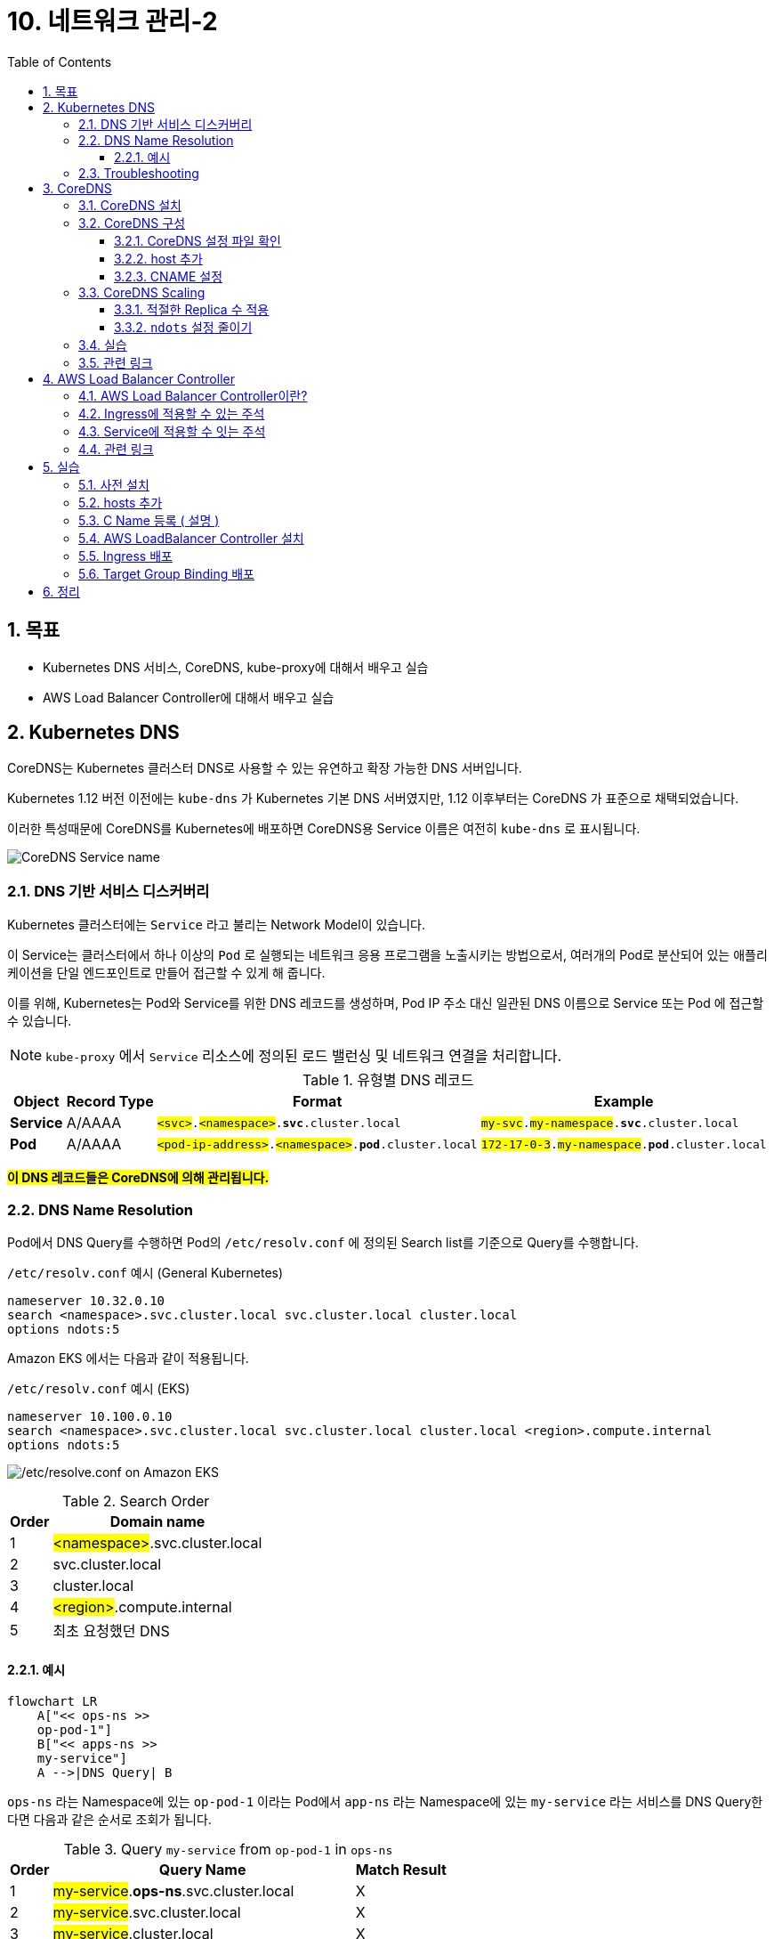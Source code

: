= 10. 네트워크 관리-2
// Settings:
:experimental:
:icons: font
:sectnums:
// :!sectids:
// Github?
ifdef::env-github[]
:tip-caption: :bulb:
:note-caption: :information_source:
:important-caption: :heavy_exclamation_mark:
:caution-caption: :fire:
:warning-caption: :warning:
endif::[]
// No Github?
ifndef::env-github[]
:toc: left
:toclevels: 4
:source-highlighter: highlight.js
endif::[]
:revealjsdir: https://cdn.jsdelivr.net/npm/reveal.js
:revealjs_showSlideNumber: all
:revealjs_hash: true
// Presentation 변환 참고용
// - https://asciidoc-slides.8vi.cat/
// - https://zenika.github.io/adoc-presentation-model/reveal-my-asciidoc.html

== 목표
- Kubernetes DNS 서비스, CoreDNS, kube-proxy에 대해서 배우고 실습
- AWS Load Balancer Controller에 대해서 배우고 실습

== Kubernetes DNS

CoreDNS는 Kubernetes 클러스터 DNS로 사용할 수 있는 유연하고 확장 가능한 DNS 서버입니다.

Kubernetes 1.12 버전 이전에는 `kube-dns` 가 Kubernetes 기본 DNS 서버였지만, 1.12 이후부터는 CoreDNS 가 표준으로 채택되었습니다.

이러한 특성때문에 CoreDNS를 Kubernetes에 배포하면 CoreDNS용 Service 이름은 여전히 `kube-dns` 로 표시됩니다.

image:images/coredns-service-name.png[CoreDNS Service name]

=== DNS 기반 서비스 디스커버리

Kubernetes 클러스터에는 `Service` 라고 불리는 Network Model이 있습니다.

이 Service는 클러스터에서 하나 이상의 `Pod` 로 실행되는 네트워크 응용 프로그램을 노출시키는 방법으로서, 여러개의 Pod로 분산되어 있는 애플리케이션을 단일 엔드포인트로 만들어 접근할 수 있게 해 줍니다.

이를 위해, Kubernetes는 Pod와 Service를 위한 DNS 레코드를 생성하며, Pod IP 주소 대신 일관된 DNS 이름으로 Service 또는 Pod 에 접근할 수 있습니다.

NOTE: `kube-proxy` 에서 `Service` 리소스에 정의된 로드 밸런싱 및 네트워크 연결을 처리합니다.

.유형별 DNS 레코드
[%autowidth,cols="1s,,a,"]
|===
|Object |Record Type |Format |Example

|Service
|A/AAAA
|`#<svc>#.#<namespace>#.*svc*.cluster.local`
|`#my-svc#.#my-namespace#.*svc*.cluster.local`

|Pod
|A/AAAA
|`#<pod-ip-address>#.#<namespace>#.*pod*.cluster.local`
|`#172-17-0-3#.#my-namespace#.*pod*.cluster.local`
|===

*#이 DNS 레코드들은 CoreDNS에 의해 관리됩니다.#*

=== DNS Name Resolution

Pod에서 DNS Query를 수행하면 Pod의 `/etc/resolv.conf` 에 정의된 Search list를 기준으로 Query를 수행합니다.

.`/etc/resolv.conf` 예시 (General Kubernetes)
ifdef::env-github[]
[source,elm]
endif::[]
// No Github?
ifndef::env-github[]
[source,apache]
endif::[]
----
nameserver 10.32.0.10
search <namespace>.svc.cluster.local svc.cluster.local cluster.local
options ndots:5
----

Amazon EKS 에서는 다음과 같이 적용됩니다.

.`/etc/resolv.conf` 예시 (EKS)
ifdef::env-github[]
[source,elm]
endif::[]
// No Github?
ifndef::env-github[]
[source,apache]
endif::[]
----
nameserver 10.100.0.10
search <namespace>.svc.cluster.local svc.cluster.local cluster.local <region>.compute.internal
options ndots:5
----

image:images/eks-pod-resolve-conf.png[/etc/resolve.conf on Amazon EKS]

:search_order: {counter:search_order}
.Search Order
[%autowidth,1,a]
|===
|Order |Domain name

|{search_order}
|#<namespace>#.svc.cluster.local

|{counter:search_order}
|svc.cluster.local

|{counter:search_order}
|cluster.local

|{counter:search_order}
|#<region>#.compute.internal

|{counter:search_order}
|최초 요청했던 DNS

|===

==== 예시

ifdef::env-github[]
[,mermaid]
endif::[]
// No Github?
ifndef::env-github[]
[mermaid]
endif::[]
----
flowchart LR
    A["<< ops-ns >>
    op-pod-1"]
    B["<< apps-ns >>
    my-service"]
    A -->|DNS Query| B
----

`ops-ns` 라는 Namespace에 있는 `op-pod-1` 이라는 Pod에서 `app-ns` 라는 Namespace에 있는 `my-service` 라는 서비스를 DNS Query한다면 다음과 같은 순서로 조회가 됩니다.

:query_order: {counter:query_order}
.Query `my-service` from `op-pod-1` in `ops-ns`
[%autowidth,1,a]
|===
|Order |Query Name|Match Result

|{query_order}
|#my-service#.*ops-ns*.svc.cluster.local
|X

|{counter:query_order}
|#my-service#.svc.cluster.local
|X

|{counter:query_order}
|#my-service#.cluster.local
|X

|{counter:query_order}
|#my-service#.ap-northeast-2.compute.internal
|X

|{counter:query_order}
|#my-service#
|X
|===

:query_order: {counter2:query_order}
.Query `my-service.app-ns` from `op-pod-1` in `ops-ns`
[%autowidth,1,a]
|===
|Order |Query Name|Match Result

|{counter:query_order}
|#my-service._app-ns_#.*ops-ns*.svc.cluster.local
|X

|{counter:query_order}
|#my-service._app-ns_#.svc.cluster.local
|O
|===

=== Troubleshooting

1. https://repost.aws/ko/knowledge-center/eks-dns-failure[Amazon EKS를 사용해 DNS 장애 문제를 해결하려면 어떻게 해야 하나요?]

== CoreDNS

=== CoreDNS 설치

CoreDNS는 EC2 node 및 Fargate 모두에 설치 가능합니다.

설치 방법에 대해서는 link:../07_Addons/[7. 추가기능 관리] 부분을 참고해 주세요.

=== CoreDNS 구성

하나 이상의 노드가 있는 Amazon EKS 클러스터를 시작하면 클러스터에 배포된 **노드 수에 관계없이 CoreDNS 이미지의 복제본 2개가 기본적으로 배포**됩니다.

image:images/coredns-deployment-count.png[CoreDNS default pods count]

==== CoreDNS 설정 파일 확인

CoreDNS의 설정은 ConfigMap 에 저장되어 있습니다.

아래의 명령을 실행하여 기본으로 적용된 설정 내용을 확인할 수 있습니다.

[source,shell]
----
kubectl get configmap coredns -n kube-system -o yaml
----

.실행 결과
[%collapsible]
====
[source,yaml]
----
$ kubectl get configmap coredns -n kube-system -o yaml

apiVersion: v1
data:
  Corefile: |
    .:53 {
        errors
        health {
            lameduck 5s
          }
        ready
        kubernetes cluster.local in-addr.arpa ip6.arpa {
          pods insecure
          fallthrough in-addr.arpa ip6.arpa
        }
        prometheus :9153
        forward . /etc/resolv.conf
        cache 30
        loop
        reload
        loadbalance
    }
kind: ConfigMap
metadata:
  creationTimestamp: "2025-05-18T10:48:43Z"
  labels:
    eks.amazonaws.com/component: coredns
    k8s-app: kube-dns
  name: coredns
  namespace: kube-system
  resourceVersion: "27114"
  uid: 10e09535-85d5-4be5-a936-f09d0406fdd5
----
image:images/coredns-configmap.png[CoreDNS ConfigMap]
====

==== host 추가

일반적으로 도메인 네임을 상황에 맞게 변형해 사용하는 경우가 많습니다.

이를 위해 보통 Linux 운영체제에서는 `/etc/hosts` 파일에 아래와 같이 적용하여 사용할 수 있습니다.

[source,text]
----
127.0.0.1   localhost localhost.localdomain localhost4 localhost4.localdomain4
::1         localhost6 localhost6.localdomain6
# 설정 추가
192.168.1.10    dev.test.com    dev
----

CoreDNS에서는 `host` plugin을 이용하여 아래와 같이 설정할 수 있습니다.
[source,yaml]
----
apiVersion: v1
data:
  Corefile: |
    .:53 {
      .... 생략
      hosts {
        192.168.1.10  dev.test.com  dev
      }
    }
----

위의 내용은 아래 명령어를 이용해 내용을 편집하여 반영할 수 있습니다.
[source,shell]
----
kubectl edit configmap coredns -n kube-system
----

반영한 후에는 아래와 같이 CoreDNS를 재시작해 주어야 합니다.
[source,shell]
----
kubectl rollout restart deployment/coredns -n kube-system
----

TIP: https://coredns.io/plugins/hosts/[CoreDNS - #hosts# plugin]

==== CNAME 설정

CNAME 적용은 CoreDNS의 `rewrite` plugin을 이용해 설정할 수 있습니다.
[source,yaml]
----
apiVersion: v1
data:
  Corefile: |
    .:53 {
      .... 생략
      rewrite {
        name exact working.dot.com internal-alb.ap-northeast-2.elb.amazonaws.com
        answer name internal-alb.ap-northeast-2.elb.amazonaws.com working.dot.com
      }
    }
----

TIP: https://coredns.io/plugins/rewrite/#cname-field-rewrites[CoreDNS - #rewrite# plugin]

=== CoreDNS Scaling

==== 적절한 Replica 수 적용

대규모 클러스터에서 CoreDNS의 메모리 사용량은 클러스터 내 Pod 및 서비스 수에 따라 크게 영향을 받습니다.

다른 요인으로 DNS 응답 캐시 크기, CoreDNS 인스턴스당 수신된 쿼리 속도(QPS:Query per seconds) 등이 있습니다.

[TIP]
*필요한 MB(기본 설정) = (Pod 수 + 서비스 수) / 1000 + 54*

image:https://camo.githubusercontent.com/c114381719421bb31e38690aa22d2968e01c5926f318167803d8f372ed77cab8/68747470733a2f2f646f63732e676f6f676c652e636f6d2f7370726561647368656574732f642f652f32504143582d3176533764324d6c674e31674d72724f485861375a6e3653335671756a5354354c2d34504858376a723449556856635469306775585652436774495972744c6d3371785a57466c4d48542d5874396e332f70756263686172743f6f69643d31393137373533383926666f726d61743d696d616765[CoreDNS in Kubernetes Memory Use]

자세한 내용은 아래 문서에서 확인하시기 바랍니다.

- https://github.com/coredns/deployment/blob/master/kubernetes/Scaling_CoreDNS.md[Scaling CoreDNS in Kubernetes Clusters]

==== `ndots` 설정 줄이기

CoreDNS 성능 향상을 위해 `ndots` 설정을 줄여 외부 쿼리를 줄이는 방법을 적용할 수 있습니다.

`ndots` 란 도메인 이름에 점이 몇개 포함되어 있는지를 지정하는 것으로, ndots 값이 5(기본값)로 설정된 경우, 도메인 이름에 점이 5이하일 경우 Search list를 순회하면서 DNS Query를 수행합니다.

만약, `api.example.com` 이라는 도메인에 대해 DNS Query를 할 경우, 위 `DNS Name Resolution` 에 정의되어 있는 Search list 순서에 맞게 다음과 같이 DNS Query가 수행됩니다.


:query_order: {counter2:query_order}
.Query `my-service.app-ns` from `op-pod-1` in `ops-ns`
[%autowidth,1,a]
|===
|Order |Query Name|Match Result

|{counter:query_order}
|#api.example.com#.<namespace>.svc.cluster.local
|X

|{counter:query_order}
|#api.example.com#.svc.cluster.local
|X

|{counter:query_order}
|#api.example.com#.cluster.local
|X

|{counter:query_order}
|#api.example.com#.<region>.comput.internal
|X

|{counter:query_order}
|#api.example.com#
|O
|===

이와 같이 의도하지 않은 DNS Query가 많을 경우, 빈번한 DNS 조회등이 많은 시스템일 경우, CoreDNS 성능에 영향을 줄 수 있습니다.

Pod가 DNS를 통해 외부 서비스에 주로 연결하는 경우, 불필요한 클러스터 내 DNS Query를 수행하지 않도록 `ndots` 값을 기본값인 `5` 에서 `2` 로 설정하는 것이 좋습니다.

ndots 설정을 줄이기 위해서는 Pod의 `dnsConfig` 설정을 아래와 같이 설정합니다.

[source,yaml]
----
apiVersion: v1
kind: Pod
metadata:
  name: nginx
spec:
  containers:
  - name: nginx
    image: nginx
  dnsConfig:
    options:
    - name: ndots
      value: "2"
----

////
위 설정은 Pod 또는 Deployment의 Manifest 설정을 적용해야 하는 불편함이 있어, EKS 내에 실행되는 Application 종류가 많다면 일일이 반영하는데에 불편함이 있습니다.

이를 해소하기 위해 일반적인 Kubernetes Cluster에서는 모든 Pod 들을 대상으로 일괄 적용하기 위해서, 아래와 같이 Admission controller의 mutation 기능을 활용할 수 있습니다.

[source,yaml]
----
apiVersion: admissionregistration.k8s.io/v1alpha1
kind: MutatingAdmissionPolicy
metadata:
  name: default-dns-ndots
spec:
  matchConstraints:
    resourceRules:
      - apiGroups: ["apps"]
        apiVersions: ["v1"]
        resources: ["deployments", "statefulsets", "daemonsets"]
        operations:  ["CREATE", "UPDATE"]
  reinvocationPolicy: IfNeeded
  mutations:
    - patchType: "JSONPatch"
      jsonPatch:
        expression: >
          [
            JSONPatch{
              op: "add",
              path: "/spec/template/spec/dnsConfig",
              value: {
                "options": [
                  {
                    "name": "ndots",
                    "value": "1"
                  }
                ]
               }
            }
          ]
---
apiVersion: admissionregistration.k8s.io/v1alpha1
kind: MutatingAdmissionPolicyBinding
metadata:
  name: default-dns-ndots
spec:
  policyName: default-dns-ndots
  matchResources:
    <적용 조건 지정>
----

CAUTION: 위 설정은 `MutatingAdmissionPolicy` API를 사용해야 하는데, 현재(25년 5월) 최신 EKS 버전인 `1.32` 에서는 지원하지 않는 기능이기 때문에 아직은 사용할 수 없는 점을 참고 바랍니다.
////


////
// 아래 Auto Scaling 관련된 내용은 제대로 테스트가 안되어 내용을 주석처리함.
// https://docs.aws.amazon.com/ko_kr/eks/latest/userguide/coredns-autoscaling.html
//
=== CoreDNS Autoscaling (Amazon EKS)

Amazon EKS의 추가기능(Addon)을 통해 CoreDNS를 설치하면 Auto Scaling 기능을 사용할 수 있습니다.

이 CoreDNS Auto Scailer는 Node 수와 CPU 코어 수를 포함하여 클러스터 상태를 지속적으로 모니터링하여 해당 정보를 기반으로 CoreDNS 복제본 수를 동적으로 조정합니다.

==== CoreDNS Auto Scaling 사용을 위한 사전 조건

- EKS 버전 v1.25 이상 및 EKS 플랫폼 버전 조건 충족
- EKS 추가 기능(Addon)을 통해 CoreDNS 설치 및 CoreDNS v1.9 이상 버전

.Kubernetes 버전별 EKS 플랫폼 버전
[%header,%autowidth,cols="1,a"]
|===
|Kubernets 버전 |플랫폼 버전
|`1.30` 이상 | 모두 지원
|`1.29.3` |`eks.7`
|`1.28.8` |`eks.13`
|`1.27.12` |`eks.17`
|`1.26.15` |`eks.18`
|`1.25.16` |`eks.19`
|===

.EKS 버전별 CoreDNS 최소 버전

[%header,%autowidth,cols=">1s,a"]
|===
|Kubernetes 버전 | CoreDNS 버전
|1.29 |`v1.11.1-eksbuild.9`
|1.28 |`v1.10.1-eksbuild.11`
|1.27 |`v1.10.1-eksbuild.11`
|1.26 |`v1.9.3-eksbuild.15`
|1.25 |`v1.9.3-eksbuild.15`
|===

==== CoreDNS Configuration Value

.Auto Scaling 활성화
[source,json]
----
{
  "autoScaling": {
    "enabled": true
  }
}
----

.min, max 복제본 수 지정
[source,json]
----
{
  "autoScaling": {
    "enabled": true,
    "minReplicas": 2,
    "maxReplicas": 10
  }
}
----

==== 변경 사항 적용

CoreDNS의 선택적 구성 설정에서 값을 위와 같이 적용한 후, btn:[변경 사항 저장(Save changes)] 버튼을 눌러 적용해 줍니다.

image:images/coredns-config-update.png[CoreDNS Configu update]

추가 기능 상에서 값이 적용되었어도 이미 실행중인 CoreDNS Pod는 재시작이 필요합니다.

[source,shell]
----
kubectl rollout deployment/coredns -n kube-system
----

image:images/coredns-rollout-restart.png[CoreDNS Rollout restart]]
////

=== 실습

지금까지 설명한 내용을 토대로 실습을 진행해 보겠습니다.

. 먼저, Corefile 에 아래의 내용을 적용합니다.
+
[source,yaml]
----
apiVersion: v1
data:
  Corefile: |
    .:53 {
        ..생략..
        loadbalance
        hosts {
          10.43.0.1  myapp.local
        }
    }
kind: ConfigMap
metadata:
  ...
----
+
. CoreDNS를 재시작합니다.
+
[source,shell]
----
kubectl rollout restart deployment/coredns -n kube-system
----
+
. Test용 Pod를 실행합니다.
+
[source,shell]
----
kubectl run test-pod --image=busybox --restart=Never --rm -it -- /bin/sh
----
+
. `nslookup myapp.local` 을 실행하여 결과를 확인합니다.
+
[source,shell]
----
nslookup myapp.local
----
+
.결과 확인
[%collapsible]
====
[source,shell]
----
$ kubectl run test-pod --image=busybox --restart=Never --rm -it -- /bin/sh
If you don't see a command prompt, try pressing enter.
/ # nslookup myapp.local
Server:         10.100.0.10
Address:        10.100.0.10:53


Name:   myapp.local
Address: 10.43.0.1
----
====

=== 관련 링크
https://docs.aws.amazon.com/ko_kr/eks/latest/userguide/managing-coredns.html[Amazon EKS 클러스터에서 DNS에 대한 CoreDNS 관리]

== AWS Load Balancer Controller
=== AWS Load Balancer Controller이란?

AWS 로드 밸런서 컨트롤러는 Kubernetes 클러스터의 AWS Elastic Load Balancer를 관리합니다.

컨트롤러를 사용하여 클러스터 앱을 인터넷에 노출할 수 있습니다. 컨트롤러는 클러스터 Service 또는 Ingress 리소스를 가리키는 AWS 로드 밸런서를 프로비저닝합니다.

다시 말해 컨트롤러는 클러스터의 여러 포드를 가리키는 단일 IP 주소 또는 DNS 이름을 생성합니다.

![img.png](lbc-overview.png)

=== https://kubernetes-sigs.github.io/aws-load-balancer-controller/v2.7/guide/ingress/annotations/[Ingress에 적용할 수 있는 주석]

=== https://kubernetes-sigs.github.io/aws-load-balancer-controller/v2.7/guide/service/annotations/[Service에 적용할 수 잇는 주석]

=== 관련 링크
- https://docs.aws.amazon.com/ko_kr/eks/latest/userguide/aws-load-balancer-controller.html[AWS 로드 밸런서 컨트롤러를 통해 인터넷 트래픽 라우팅]
- https://github.com/kubernetes-sigs/aws-load-balancer-controller[AWS Load Balancer Controller GitHub]

== 실습
=== 사전 설치
```shell
cd 00_pre_setup
sh 01_install.sh
```

=== hosts 추가
1. coredns configmap 백업
```shell
cd 01_coredns
sh 01_coredns_configmap_backup.sh
```

2. coredns 내용을 수정하기
```shell
sh 02_coredns_edit_configmap.sh
=============================================
apiVersion: v1
data:
  Corefile: |
    .:53 {
        ....
        reload
        loadbalance

        >>>>>>>>>>>>>>>>>>>>>>>>>>>>>>>>>>>>>>>>>
        hosts {                        
            10.43.0.1 myapp.local
            fallthrough
        }
        >>>>>>>>>>>>>>>>>>>>>>>>>>>>>>>>>>>>>>>>>
    }
    ....
kind: ConfigMap
=============================================
```
3. coredns deployment 재시작
```shell
sh 03_coredns_restart_deployment.sh
```
4. Pod에서 nslookup 실행
```shell
sh 04_pod_exec.sh
kubectl run test-pod --image=busybox --restart=Never --rm -it -- /bin/sh 
terminal에서 아래와 같이 조회하세요
# nslookup myapp.local

If you don't see a command prompt, try pressing enter.
/ # nslookup myapp.local
Server:		10.100.0.10
Address:	10.100.0.10:53

Name:	myapp.local
Address: 10.43.0.1
```

=== C Name 등록 ( 설명 )
1. CoreDNS에 특정 도메인을 Internal ALB에 매핑 작업
```shell
sh 02_coredns_edit_configmap.sh
=============================================
apiVersion: v1
data:
  Corefile: |
    .:53 {
        ....
        ready
        rewrite stop {
            name exact working.dot.com internal-alb.ap-northeast-2.elb.amazonaws.com
            answer name internal-alb.ap-northeast-2.elb.amazonaws.com working.dot.com
        }
        kubernetes cluster.local in-addr.arpa ip6.arpa {
          pods insecure
          fallthrough in-addr.arpa ip6.arpa
        }
    }
    ....
kind: ConfigMap
=============================================
```

=== https://docs.aws.amazon.com/ko_kr/eks/latest/userguide/lbc-helm.html[AWS LoadBalancer Controller 설치]

=== Ingress 배포
=== Target Group Binding 배포

== 정리
```shell
cd 99_delete
# TargetGroupBinding 삭제
bash 01_delete_target_group_binding.sh

# NLB Resource 삭제
bash 02_delete_nlb_resource.sh

# Ingress 삭제
bash 03_delete_ingress.sh

# AWS Load Balancer Controller Helm Chart 삭제
bash 04_delete_aws_lbc.sh

# EKS Cluster 및 VPC 삭제
bash 99_delete_cluster.sh
```